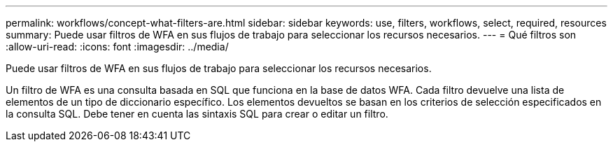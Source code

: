---
permalink: workflows/concept-what-filters-are.html 
sidebar: sidebar 
keywords: use, filters, workflows, select, required, resources 
summary: Puede usar filtros de WFA en sus flujos de trabajo para seleccionar los recursos necesarios. 
---
= Qué filtros son
:allow-uri-read: 
:icons: font
:imagesdir: ../media/


[role="lead"]
Puede usar filtros de WFA en sus flujos de trabajo para seleccionar los recursos necesarios.

Un filtro de WFA es una consulta basada en SQL que funciona en la base de datos WFA. Cada filtro devuelve una lista de elementos de un tipo de diccionario específico. Los elementos devueltos se basan en los criterios de selección especificados en la consulta SQL. Debe tener en cuenta las sintaxis SQL para crear o editar un filtro.
